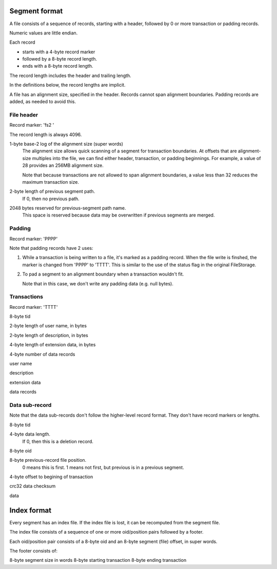 ==============
Segment format
==============

A file consists of a sequence of records, starting with a header,
followed by 0 or more transaction or padding records.

Numeric values are little endian.

Each record

- starts with a 4-byte record marker

- followed by a 8-byte record length.

- ends with a 8-byte record length.

The record length includes the header and trailing length.

In the definitions below, the record lengths are implicit.

A file has an alignment size, specified in the header. Records cannot
span alignment boundaries. Padding records are added, as needed to
avoid this.

File header
-----------

Record marker: 'fs2 '

The record length is always 4096.

1-byte base-2 log of the alignment size (super words)
  The alignment size allows quick scanning of a segment for
  transaction boundaries.  At offsets that are alignment-size multiples
  into the file, we can find either header, transaction, or padding
  beginnings.  For example, a value of 28 provides an 256MB alignment
  size.

  Note that because transactions are not allowed to span alignment
  boundaries, a value less than 32 reduces the maximum transaction size.

2-byte length of previous segment path.
  If 0, then no previous path.

2048 bytes reserved for previous-segment path name.
  This space is reserved because data may be overwritten if previous
  segments are merged.

Padding
-------

Record marker: 'PPPP'

Note that padding records have 2 uses:

1. While a transaction is being written to a file, it's marked as a
   padding record.  When the file write is finshed, the marker is
   changed from 'PPPP' to 'TTTT'.  This is similar to the use of the
   status flag in the original FileStorage.

2. To pad a segment to an alignment boundary when a transaction wouldn't fit.

   Note that in this case, we don't write any padding data (e.g. null bytes).

Transactions
------------

Record marker: 'TTTT'

8-byte tid

2-byte length of user name, in bytes

2-byte length of description, in bytes

4-byte length of extension data, in bytes

4-byte number of data records

user name

description

extension data

data records

Data sub-record
---------------

Note that the data sub-records don't follow the higher-level record
format. They don't have record markers or lengths.

8-byte tid

4-byte data length.
   If 0, then this is a deletion record.

8-byte oid

8-byte previous-record file position.
  0 means this is first.
  1 means not first, but previous is in a previous segment.

4-byte offset to begining of transaction

crc32 data checksum

data

============
Index format
============

Every segment has an index file.  If the index file is lost, it can be
recomputed from the segment file.

The index file consists of a sequence of one or more oid/position
pairs followed by a footer.

Each oid/position pair consists of a 8-byte oid and an 8-byte segment
(file) offset, in super words.

The footer consists of:

8-byte segment size in words
8-byte starting transaction
8-byte ending transaction
